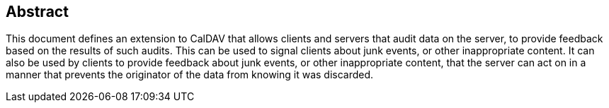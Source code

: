 [abstract]
== Abstract

This document defines an extension to CalDAV that allows clients and
servers that audit data on the server, to provide feedback based on
the results of such audits. This can be used to signal clients about
junk events, or other inappropriate content. It can also be used by
clients to provide feedback about junk events, or other inappropriate
content, that the server can act on in a manner that prevents the
originator of the data from knowing it was discarded.
